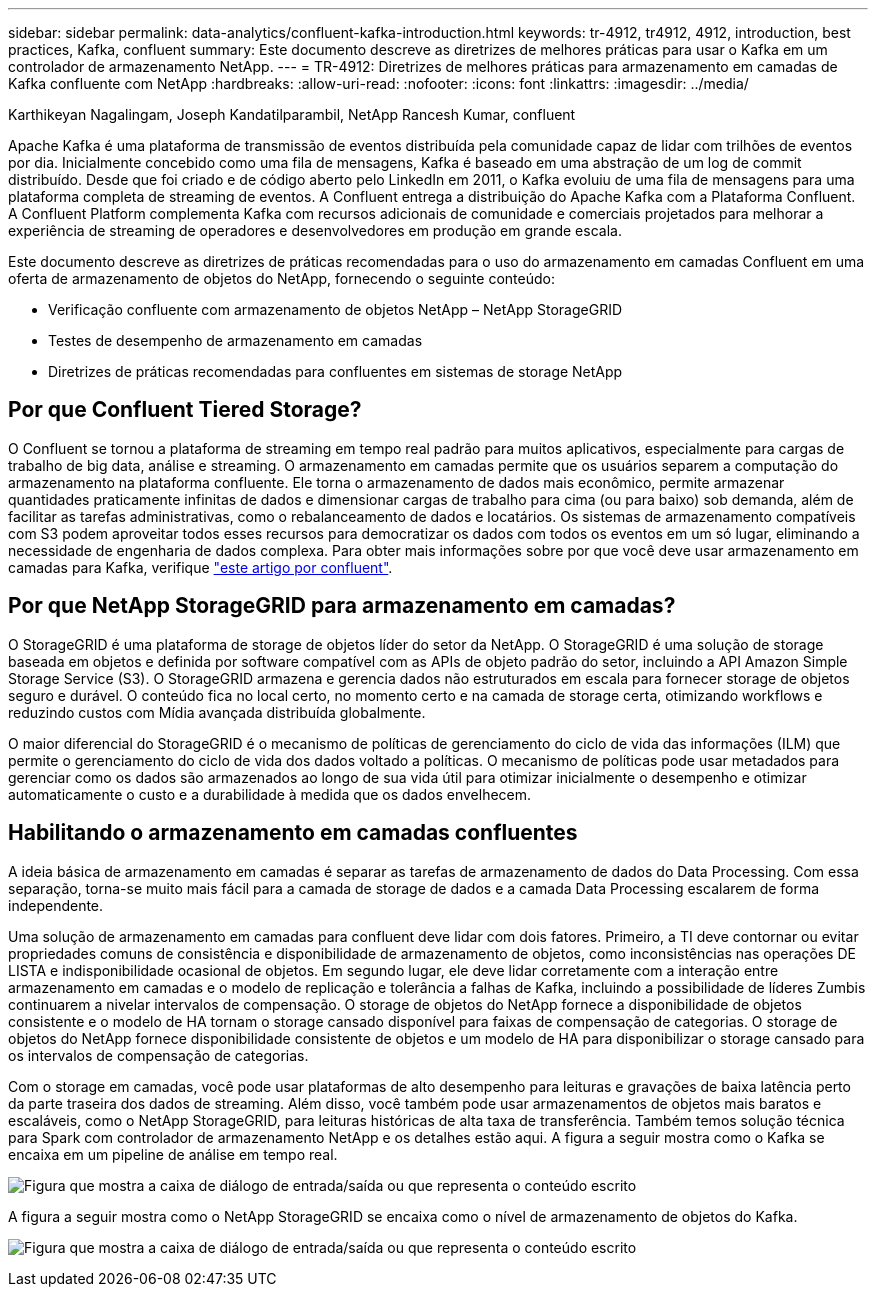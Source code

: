 ---
sidebar: sidebar 
permalink: data-analytics/confluent-kafka-introduction.html 
keywords: tr-4912, tr4912, 4912, introduction, best practices, Kafka, confluent 
summary: Este documento descreve as diretrizes de melhores práticas para usar o Kafka em um controlador de armazenamento NetApp. 
---
= TR-4912: Diretrizes de melhores práticas para armazenamento em camadas de Kafka confluente com NetApp
:hardbreaks:
:allow-uri-read: 
:nofooter: 
:icons: font
:linkattrs: 
:imagesdir: ../media/


Karthikeyan Nagalingam, Joseph Kandatilparambil, NetApp Rancesh Kumar, confluent

[role="lead"]
Apache Kafka é uma plataforma de transmissão de eventos distribuída pela comunidade capaz de lidar com trilhões de eventos por dia. Inicialmente concebido como uma fila de mensagens, Kafka é baseado em uma abstração de um log de commit distribuído. Desde que foi criado e de código aberto pelo LinkedIn em 2011, o Kafka evoluiu de uma fila de mensagens para uma plataforma completa de streaming de eventos. A Confluent entrega a distribuição do Apache Kafka com a Plataforma Confluent. A Confluent Platform complementa Kafka com recursos adicionais de comunidade e comerciais projetados para melhorar a experiência de streaming de operadores e desenvolvedores em produção em grande escala.

Este documento descreve as diretrizes de práticas recomendadas para o uso do armazenamento em camadas Confluent em uma oferta de armazenamento de objetos do NetApp, fornecendo o seguinte conteúdo:

* Verificação confluente com armazenamento de objetos NetApp – NetApp StorageGRID
* Testes de desempenho de armazenamento em camadas
* Diretrizes de práticas recomendadas para confluentes em sistemas de storage NetApp




== Por que Confluent Tiered Storage?

O Confluent se tornou a plataforma de streaming em tempo real padrão para muitos aplicativos, especialmente para cargas de trabalho de big data, análise e streaming. O armazenamento em camadas permite que os usuários separem a computação do armazenamento na plataforma confluente. Ele torna o armazenamento de dados mais econômico, permite armazenar quantidades praticamente infinitas de dados e dimensionar cargas de trabalho para cima (ou para baixo) sob demanda, além de facilitar as tarefas administrativas, como o rebalanceamento de dados e locatários. Os sistemas de armazenamento compatíveis com S3 podem aproveitar todos esses recursos para democratizar os dados com todos os eventos em um só lugar, eliminando a necessidade de engenharia de dados complexa. Para obter mais informações sobre por que você deve usar armazenamento em camadas para Kafka, verifique link:https://docs.confluent.io/platform/current/kafka/tiered-storage.html#netapp-object-storage["este artigo por confluent"^].



== Por que NetApp StorageGRID para armazenamento em camadas?

O StorageGRID é uma plataforma de storage de objetos líder do setor da NetApp. O StorageGRID é uma solução de storage baseada em objetos e definida por software compatível com as APIs de objeto padrão do setor, incluindo a API Amazon Simple Storage Service (S3). O StorageGRID armazena e gerencia dados não estruturados em escala para fornecer storage de objetos seguro e durável. O conteúdo fica no local certo, no momento certo e na camada de storage certa, otimizando workflows e reduzindo custos com Mídia avançada distribuída globalmente.

O maior diferencial do StorageGRID é o mecanismo de políticas de gerenciamento do ciclo de vida das informações (ILM) que permite o gerenciamento do ciclo de vida dos dados voltado a políticas. O mecanismo de políticas pode usar metadados para gerenciar como os dados são armazenados ao longo de sua vida útil para otimizar inicialmente o desempenho e otimizar automaticamente o custo e a durabilidade à medida que os dados envelhecem.



== Habilitando o armazenamento em camadas confluentes

A ideia básica de armazenamento em camadas é separar as tarefas de armazenamento de dados do Data Processing. Com essa separação, torna-se muito mais fácil para a camada de storage de dados e a camada Data Processing escalarem de forma independente.

Uma solução de armazenamento em camadas para confluent deve lidar com dois fatores. Primeiro, a TI deve contornar ou evitar propriedades comuns de consistência e disponibilidade de armazenamento de objetos, como inconsistências nas operações DE LISTA e indisponibilidade ocasional de objetos. Em segundo lugar, ele deve lidar corretamente com a interação entre armazenamento em camadas e o modelo de replicação e tolerância a falhas de Kafka, incluindo a possibilidade de líderes Zumbis continuarem a nivelar intervalos de compensação. O storage de objetos do NetApp fornece a disponibilidade de objetos consistente e o modelo de HA tornam o storage cansado disponível para faixas de compensação de categorias. O storage de objetos do NetApp fornece disponibilidade consistente de objetos e um modelo de HA para disponibilizar o storage cansado para os intervalos de compensação de categorias.

Com o storage em camadas, você pode usar plataformas de alto desempenho para leituras e gravações de baixa latência perto da parte traseira dos dados de streaming. Além disso, você também pode usar armazenamentos de objetos mais baratos e escaláveis, como o NetApp StorageGRID, para leituras históricas de alta taxa de transferência. Também temos solução técnica para Spark com controlador de armazenamento NetApp e os detalhes estão aqui. A figura a seguir mostra como o Kafka se encaixa em um pipeline de análise em tempo real.

image:confluent-kafka-image2.png["Figura que mostra a caixa de diálogo de entrada/saída ou que representa o conteúdo escrito"]

A figura a seguir mostra como o NetApp StorageGRID se encaixa como o nível de armazenamento de objetos do Kafka.

image:confluent-kafka-image3.png["Figura que mostra a caixa de diálogo de entrada/saída ou que representa o conteúdo escrito"]
